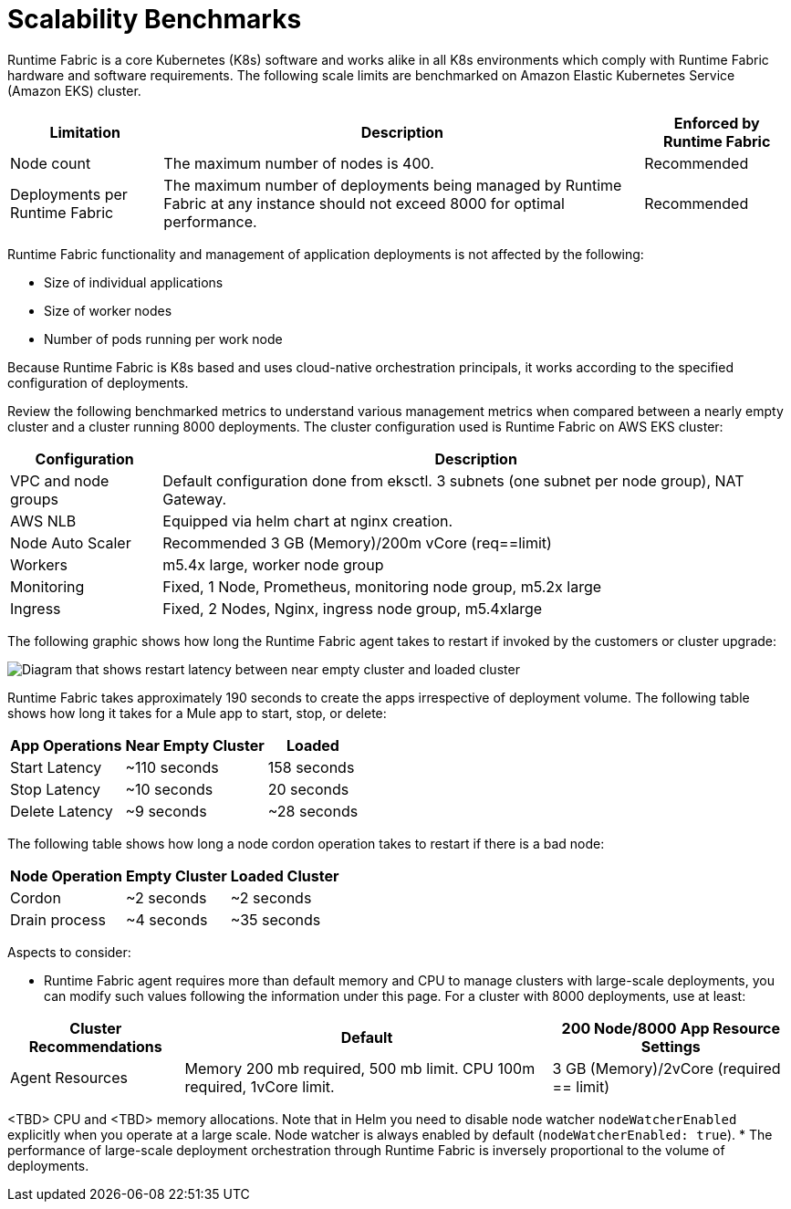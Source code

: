 = Scalability Benchmarks

Runtime Fabric is a core Kubernetes (K8s) software and works alike in all K8s environments which comply with Runtime Fabric hardware and software requirements. The following scale limits are benchmarked on Amazon Elastic Kubernetes Service (Amazon EKS) cluster.

[%header%autowidth.spread]
|===
| Limitation | Description | Enforced by Runtime Fabric
| Node count | The maximum number of nodes is 400. | Recommended
| Deployments per Runtime Fabric | The maximum number of deployments being managed by Runtime Fabric at any instance should not exceed 8000 for optimal performance. | Recommended
|===

Runtime Fabric functionality and management of application deployments is not affected by the following:

* Size of individual applications
* Size of worker nodes
* Number of pods running per work node

Because Runtime Fabric is K8s based and uses cloud-native orchestration principals, it works according to the specified configuration of deployments. 

Review the following benchmarked metrics to understand various management metrics when compared between a nearly empty cluster and a cluster running 8000 deployments. The cluster configuration used is Runtime Fabric on AWS EKS cluster:

[%header%autowidth.spread]
|===
| Configuration | Description 
| VPC and node groups | Default configuration done from eksctl. 3 subnets (one subnet per node group), NAT Gateway.
| AWS NLB | Equipped via helm chart at nginx creation. 
| Node Auto Scaler | Recommended 3 GB (Memory)/200m vCore (req==limit)
| Workers | m5.4x large, worker node group
| Monitoring | Fixed, 1 Node, Prometheus, monitoring node group, m5.2x large
| Ingress  | Fixed, 2 Nodes, Nginx, ingress node group, m5.4xlarge
|===

The following graphic shows how long the Runtime Fabric agent takes to restart if invoked by the customers or cluster upgrade:

image::rtf-scale-cluster-upgrade.png[Diagram that shows restart latency between near empty cluster and loaded cluster]

Runtime Fabric takes approximately 190 seconds to create the apps irrespective of deployment volume.
The following table shows how long it takes for a Mule app to start, stop, or delete:

[%header%autowidth.spread]
|===
| App Operations | Near Empty Cluster | Loaded 
| Start Latency | ~110 seconds | 158 seconds 
| Stop Latency | ~10 seconds | 20 seconds  
| Delete Latency | ~9 seconds | ~28 seconds 
|===

The following table shows how long a node cordon operation takes to restart if there is a bad node:

[%header%autowidth.spread]
|===
| Node Operation | Empty Cluster | Loaded Cluster
| Cordon | ~2 seconds | ~2 seconds 
| Drain process | ~4 seconds | ~35 seconds  
|===

Aspects to consider:

* Runtime Fabric agent requires more than default memory and CPU to manage clusters with large-scale deployments, you can modify such values following the information under this page. For a cluster with 8000 deployments, use at least:

[%header%autowidth.spread]
|===
| Cluster Recommendations | Default | 200 Node/8000 App Resource Settings 
| Agent Resources | Memory 200 mb required, 500 mb limit. CPU 100m required, 1vCore limit. | 3 GB (Memory)/2vCore (required == limit)  
|===

<TBD> CPU and <TBD> memory allocations. Note that in Helm you need to disable node watcher `nodeWatcherEnabled` explicitly when you operate at a large scale. Node watcher is always enabled by default (`nodeWatcherEnabled: true`).
* The performance of large-scale deployment orchestration through Runtime Fabric is inversely proportional to the volume of deployments.